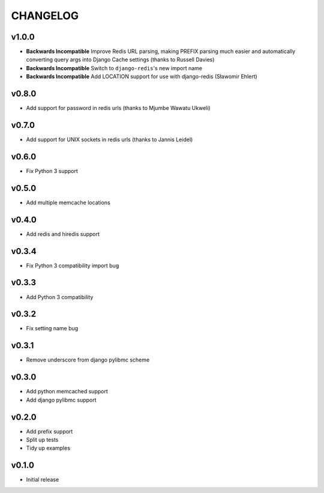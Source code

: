 CHANGELOG
=========

v1.0.0
------

- **Backwards Incompatible** Improve Redis URL parsing, making PREFIX parsing much easier and automatically converting query args into Django Cache settings (thanks to Russell Davies)
- **Backwards Incompatible** Switch to ``django-redis``'s new import name
- **Backwards Incompatible** Add LOCATION support for use with django-redis (Sławomir Ehlert)


v0.8.0
------

- Add support for password in redis urls (thanks to Mjumbe Wawatu Ukweli)


v0.7.0
------

- Add support for UNIX sockets in redis urls (thanks to Jannis Leidel)


v0.6.0
------

- Fix Python 3 support


v0.5.0
------

- Add multiple memcache locations


v0.4.0
------

- Add redis and hiredis support


v0.3.4
------

- Fix Python 3 compatibility import bug


v0.3.3
------

- Add Python 3 compatibility


v0.3.2
------

- Fix setting name bug


v0.3.1
------

- Remove underscore from django pylibmc scheme


v0.3.0
------

- Add python memcached support
- Add django pylibmc support


v0.2.0
------

- Add prefix support
- Split up tests
- Tidy up examples


v0.1.0
------

- Initial release
